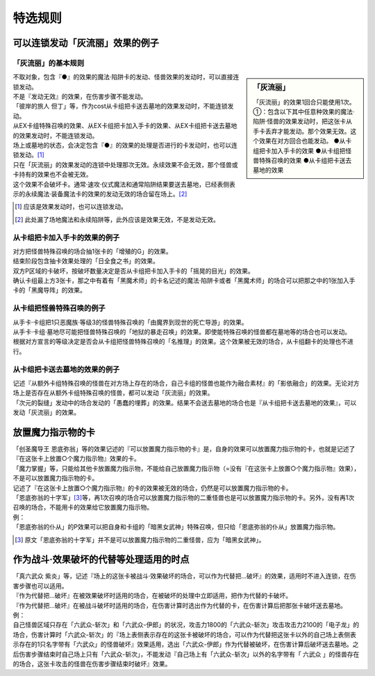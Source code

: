 ===================
特选规则
===================

可以连锁发动「灰流丽」效果的例子
==================================

「灰流丽」的基本规则
-------------------------

.. sidebar:: 「灰流丽」

    「灰流丽」的效果1回合只能使用1次。
    ①：包含以下其中任意种效果的魔法·陷阱·怪兽的效果发动时，把这张卡从手卡丢弃才能发动。那个效果无效。这个效果在对方回合也能发动。
    ●从卡组把卡加入手卡的效果
    ●从卡组把怪兽特殊召唤的效果
    ●从卡组把卡送去墓地的效果

| 不取对象，包含『●』的效果的魔法·陷阱卡的发动、怪兽效果的发动时，可以直接连锁发动。
| 不是『发动无效』的效果，在伤害步骤不能发动。
| 「彼岸的旅人 但丁」等，作为cost从卡组把卡送去墓地的效果发动时，不能连锁发动。
| 从EX卡组特殊召唤的效果、从EX卡组把卡加入手卡的效果、从EX卡组把卡送去墓地的效果发动时，不能连锁发动。
| 场上或墓地的状态，会决定包含『●』的效果的处理是否进行的卡发动时，也可以连锁发动。[#]_
| 只在「灰流丽」的效果发动的连锁中处理那次无效。永续效果不会无效，那个怪兽或卡持有的效果也不会被无效。
| 这个效果不会破坏卡。通常·速攻·仪式魔法和通常陷阱结果要送去墓地，已经表侧表示的永续魔法·装备魔法卡的效果的发动无效的场合留在场上。[#]_

.. [#] 应该是效果发动时，也可以连锁发动。
.. [#] 此处漏了场地魔法和永续陷阱等，此外应该是效果无效，不是发动无效。

从卡组把卡加入手卡的效果的例子
--------------------------------

| 对方把怪兽特殊召唤的场合抽1张卡的「增殖的G」的效果。
| 结束阶段包含抽卡效果处理的「日全食之书」的效果。
| 双方P区域的卡破坏，按破坏数量决定是否从卡组把卡加入手卡的「摇晃的目光」的效果。
| 确认卡组最上方3张卡，那之中有着有「黑魔术师」的卡名记述的魔法·陷阱卡或者「黑魔术师」的场合可以把那之中的1张加入手卡的「黑魔导阵」的效果。

从卡组把怪兽特殊召唤的例子
-----------------------------

| 从手卡·卡组把1只恶魔族·等级3的怪兽特殊召唤的「由魔界到现世的死亡导游」的效果。
| 从手卡·卡组·墓地尽可能把怪兽特殊召唤的「地狱的暴走召唤」的效果。即使能特殊召唤的怪兽都在墓地等的场合也可以发动。
| 根据对方宣言的等级决定是否会从卡组把怪兽特殊召唤的「名推理」的效果。这个效果被无效的场合，从卡组翻卡的处理也不进行。

从卡组把卡送去墓地的效果的例子
--------------------------------

| 记述『从额外卡组特殊召唤的怪兽在对方场上存在的场合，自己卡组的怪兽也能作为融合素材』的「影依融合」的效果。无论对方场上是否存在从额外卡组特殊召唤的怪兽，都可以发动「灰流丽」的效果。
| 「次元的裂缝」发动中的场合发动的「愚蠢的埋葬」的效果。结果不会送去墓地的场合也是『从卡组把卡送去墓地的效果』，可以发动「灰流丽」的效果。

放置魔力指示物的卡
====================

| 「创圣魔导王 恩底弥翁」等的效果记述的『可以放置魔力指示物的卡』是，自身的效果可以放置魔力指示物的卡，也就是记述了『在这张卡上放置○个魔力指示物』效果的卡。
| 「魔力掌握」等，只能给其他卡放置魔力指示物，不能给自己放置魔力指示物（=没有『在这张卡上放置○个魔力指示物』效果），不是可以放置魔力指示物的卡。
| 记述了『在这张卡上放置○个魔力指示物』的卡的效果被无效的场合，仍然是可以放置魔力指示物的卡。
| 「恩底弥翁的十字军」\ [#]_\ 等，再1次召唤的场合可以放置魔力指示物的二重怪兽也是可以放置魔力指示物的卡。另外，没有再1次召唤的场合，不能用卡的效果给它放置魔力指示物。
| 例：
| 「恩底弥翁的仆从」的P效果可以把自身和卡组的「暗黑女武神」特殊召唤，但只给「恩底弥翁的仆从」放置魔力指示物。

.. [#] 原文「恩底弥翁的十字军」并不是可以放置魔力指示物的二重怪兽，应为「暗黑女武神」。

作为战斗·效果破坏的代替等处理适用的时点
========================================

| 「真六武众 紫炎」等，记述『场上的这张卡被战斗·效果破坏的场合，可以作为代替把...破坏』的效果，适用时不进入连锁，在伤害步骤也可以适用。
| 『作为代替把...破坏』在被效果破坏时适用的场合，在被破坏的处理中立即适用，把作为代替的卡破坏。
| 『作为代替把...破坏』在被战斗破坏时适用的场合，在伤害计算时选出作为代替的卡，在伤害计算后把那张卡破坏送去墓地。
| 例：
| 自己怪兽区域只存在「六武众-斩次」和「六武众-伊郎」的状况，攻击力1800的「六武众-斩次」攻击攻击力2100的「电子龙」的场合，伤害计算时「六武众-斩次」的『场上表侧表示存在的这张卡被破坏的场合，可以作为代替把这张卡以外的自己场上表侧表示存在的1只名字带有「六武众」的怪兽破坏』效果适用，选出「六武众-伊郎」作为代替被破坏，在伤害计算后破坏送去墓地。之后伤害步骤结束时自己场上只有「六武众-斩次」，不能发动『自己场上有「六武众-斩次」以外的名字带有「 六武众 」的怪兽存在的场合，这张卡攻击的怪兽在伤害步骤结束时破坏』效果。
